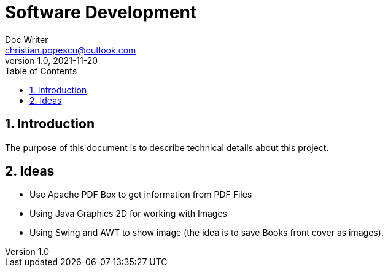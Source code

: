 = Software Development
Doc Writer <christian.popescu@outlook.com>
v 1.0, 2021-11-20
:sectnums:
:toc:
:toclevels: 5
:pdf-page-size: A3

== Introduction

The purpose of this document is to describe technical details about this project.


== Ideas

* Use Apache PDF Box to get information from PDF Files

* Using Java Graphics 2D for working with Images

* Using Swing and AWT to show image (the idea is to save Books front cover as images).